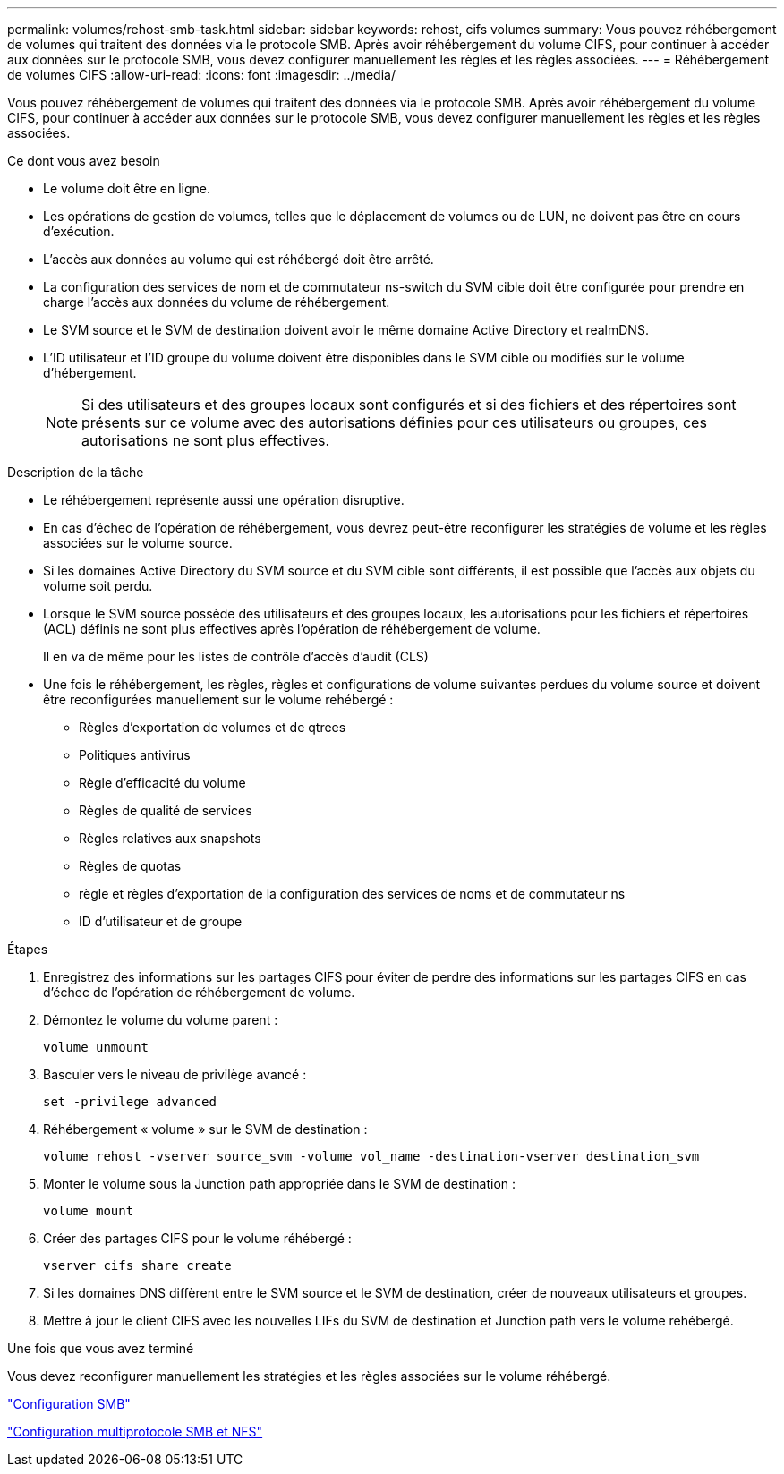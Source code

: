 ---
permalink: volumes/rehost-smb-task.html 
sidebar: sidebar 
keywords: rehost, cifs volumes 
summary: Vous pouvez réhébergement de volumes qui traitent des données via le protocole SMB. Après avoir réhébergement du volume CIFS, pour continuer à accéder aux données sur le protocole SMB, vous devez configurer manuellement les règles et les règles associées. 
---
= Réhébergement de volumes CIFS
:allow-uri-read: 
:icons: font
:imagesdir: ../media/


[role="lead"]
Vous pouvez réhébergement de volumes qui traitent des données via le protocole SMB. Après avoir réhébergement du volume CIFS, pour continuer à accéder aux données sur le protocole SMB, vous devez configurer manuellement les règles et les règles associées.

.Ce dont vous avez besoin
* Le volume doit être en ligne.
* Les opérations de gestion de volumes, telles que le déplacement de volumes ou de LUN, ne doivent pas être en cours d'exécution.
* L'accès aux données au volume qui est réhébergé doit être arrêté.
* La configuration des services de nom et de commutateur ns-switch du SVM cible doit être configurée pour prendre en charge l'accès aux données du volume de réhébergement.
* Le SVM source et le SVM de destination doivent avoir le même domaine Active Directory et realmDNS.
* L'ID utilisateur et l'ID groupe du volume doivent être disponibles dans le SVM cible ou modifiés sur le volume d'hébergement.
+
[NOTE]
====
Si des utilisateurs et des groupes locaux sont configurés et si des fichiers et des répertoires sont présents sur ce volume avec des autorisations définies pour ces utilisateurs ou groupes, ces autorisations ne sont plus effectives.

====


.Description de la tâche
* Le réhébergement représente aussi une opération disruptive.
* En cas d'échec de l'opération de réhébergement, vous devrez peut-être reconfigurer les stratégies de volume et les règles associées sur le volume source.
* Si les domaines Active Directory du SVM source et du SVM cible sont différents, il est possible que l'accès aux objets du volume soit perdu.
* Lorsque le SVM source possède des utilisateurs et des groupes locaux, les autorisations pour les fichiers et répertoires (ACL) définis ne sont plus effectives après l'opération de réhébergement de volume.
+
Il en va de même pour les listes de contrôle d'accès d'audit (CLS)

* Une fois le réhébergement, les règles, règles et configurations de volume suivantes perdues du volume source et doivent être reconfigurées manuellement sur le volume rehébergé :
+
** Règles d'exportation de volumes et de qtrees
** Politiques antivirus
** Règle d'efficacité du volume
** Règles de qualité de services
** Règles relatives aux snapshots
** Règles de quotas
** règle et règles d'exportation de la configuration des services de noms et de commutateur ns
** ID d'utilisateur et de groupe




.Étapes
. Enregistrez des informations sur les partages CIFS pour éviter de perdre des informations sur les partages CIFS en cas d'échec de l'opération de réhébergement de volume.
. Démontez le volume du volume parent :
+
`volume unmount`

. Basculer vers le niveau de privilège avancé :
+
`set -privilege advanced`

. Réhébergement « volume » sur le SVM de destination :
+
`volume rehost -vserver source_svm -volume vol_name -destination-vserver destination_svm`

. Monter le volume sous la Junction path appropriée dans le SVM de destination :
+
`volume mount`

. Créer des partages CIFS pour le volume réhébergé :
+
`vserver cifs share create`

. Si les domaines DNS diffèrent entre le SVM source et le SVM de destination, créer de nouveaux utilisateurs et groupes.
. Mettre à jour le client CIFS avec les nouvelles LIFs du SVM de destination et Junction path vers le volume rehébergé.


.Une fois que vous avez terminé
Vous devez reconfigurer manuellement les stratégies et les règles associées sur le volume réhébergé.

https://docs.netapp.com/us-en/ontap-sm-classic/smb-config/index.html["Configuration SMB"]

https://docs.netapp.com/us-en/ontap-sm-classic/nas-multiprotocol-config/index.html["Configuration multiprotocole SMB et NFS"]
